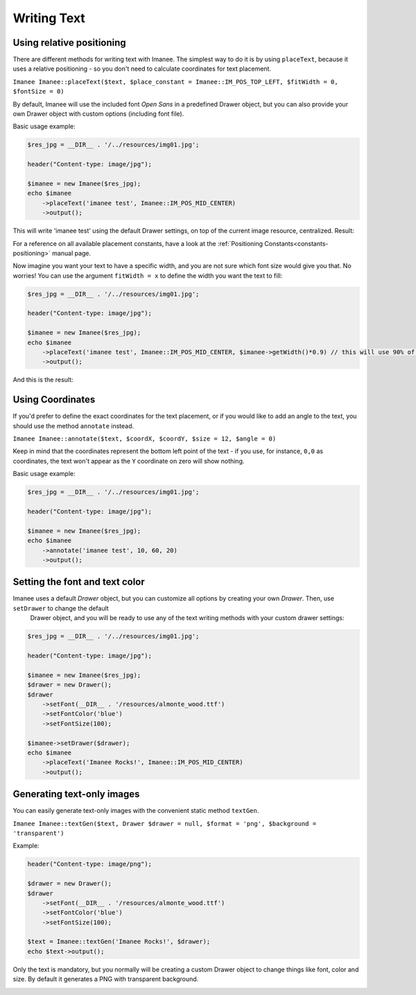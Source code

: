 Writing Text
============

Using relative positioning
--------------------------

There are different methods for writing text with Imanee. The simplest way to do it is by using ``placeText``, because it uses a relative positioning - so you
don't need to calculate coordinates for text placement.

``Imanee Imanee::placeText($text, $place_constant = Imanee::IM_POS_TOP_LEFT, $fitWidth = 0, $fontSize = 0)``

By default, Imanee will use the included font *Open Sans* in a predefined Drawer object, but you can also provide your own Drawer object with custom options (including font file).


Basic usage example:

.. code-block:: php

    $res_jpg = __DIR__ . '/../resources/img01.jpg';

    header("Content-type: image/jpg");

    $imanee = new Imanee($res_jpg);
    echo $imanee
        ->placeText('imanee test', Imanee::IM_POS_MID_CENTER)
        ->output();

This will write 'imanee test' using the default Drawer settings, on top of the current image resource, centralized. Result:

.. image:: img/text01.jpg

For a reference on all available placement constants, have a look at the :ref:`Positioning Constants<constants-positioning>` manual page.

Now imagine you want your text to have a specific width, and you are not sure which font size would give you that.
No worries! You can use the argument ``fitWidth = x`` to define the width you want the text to fill:

.. code-block:: php

    $res_jpg = __DIR__ . '/../resources/img01.jpg';

    header("Content-type: image/jpg");

    $imanee = new Imanee($res_jpg);
    echo $imanee
        ->placeText('imanee test', Imanee::IM_POS_MID_CENTER, $imanee->getWidth()*0.9) // this will use 90% of the image width for the text, leaving some margins
        ->output();

And this is the result:

.. image:: img/text02.jpg


Using Coordinates
-----------------

If you'd prefer to define the exact coordinates for the text placement, or if you would like to add an angle to the text, you should use the method ``annotate`` instead.

``Imanee Imanee::annotate($text, $coordX, $coordY, $size = 12, $angle = 0)``

Keep in mind that the coordinates represent the bottom left point of the text - if you use, for instance, ``0,0`` as coordinates, the text
won't appear as the ``Y`` coordinate on zero will show nothing.

Basic usage example:

.. code-block:: php

    $res_jpg = __DIR__ . '/../resources/img01.jpg';

    header("Content-type: image/jpg");

    $imanee = new Imanee($res_jpg);
    echo $imanee
        ->annotate('imanee test', 10, 60, 20)
        ->output();

.. image:: img/text03.jpg

Setting the font and text color
-------------------------------

Imanee uses a default *Drawer* object, but you can customize all options by creating your own *Drawer*. Then, use ``setDrawer`` to change the default
 Drawer object, and you will be ready to use any of the text writing methods with your custom drawer settings:

.. code-block:: php

    $res_jpg = __DIR__ . '/../resources/img01.jpg';

    header("Content-type: image/jpg");

    $imanee = new Imanee($res_jpg);
    $drawer = new Drawer();
    $drawer
        ->setFont(__DIR__ . '/resources/almonte_wood.ttf')
        ->setFontColor('blue')
        ->setFontSize(100);

    $imanee->setDrawer($drawer);
    echo $imanee
        ->placeText('Imanee Rocks!', Imanee::IM_POS_MID_CENTER)
        ->output();

.. image:: img/text04.jpg

Generating text-only images
---------------------------

You can easily generate text-only images with the convenient static method ``textGen``.

``Imanee Imanee::textGen($text, Drawer $drawer = null, $format = 'png', $background = 'transparent')``

Example:

.. code-block:: php

    header("Content-type: image/png");

    $drawer = new Drawer();
    $drawer
        ->setFont(__DIR__ . '/resources/almonte_wood.ttf')
        ->setFontColor('blue')
        ->setFontSize(100);

    $text = Imanee::textGen('Imanee Rocks!', $drawer);
    echo $text->output();

Only the text is mandatory, but you normally will be creating a custom Drawer object to change things like font, color and size. By default it generates a PNG with
transparent background.

.. image:: img/text.png